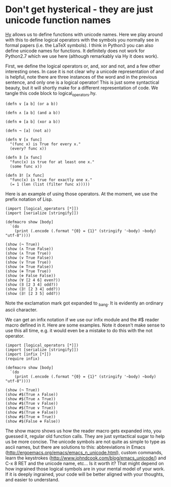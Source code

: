 * Don't get hysterical - they are just unicode function names
  :PROPERTIES:
  :categories: hylang
  :date:     2016/04/23 12:57:58
  :updated:  2016/04/23 12:57:58
  :END:

[[http://hylang.org][Hy]] allows us to define functions with unicode names. Here we play around with this to define logical operators with the symbols you normally see in formal papers (i.e. the LaTeX symbols). I think in Python3 you can also define unicode names for functions. It definitely does not work for Python2.7 which we use here (although remarkably via Hy it does work).

First, we define the logical operators or, and, xor and not, and a few other interesting ones. In case it is not clear why a unicode representation of and is helpful, note there are three instances of the word and in the previous sentence, and only one is a logical operator!  This is just some syntactical beauty, but it will shortly make for a different representation of code. We tangle this code block to logical_operators.hy.

#+BEGIN_SRC hy :tangle logical_operators.hy
(defn ∨ [a b] (or a b))

(defn ∧ [a b] (and a b))

(defn ⊕ [a b] (xor a b))

(defn ¬ [a] (not a))

(defn ∀ [x func]
  "(func x) is True for every x."
  (every? func x))

(defn ∃ [x func]
  "func(x) is true for at least one x."
  (some func x))

(defn ∃! [x func]
  "func(x) is true for exactly one x."
  (= 1 (len (list (filter func x)))))
#+END_SRC

#+RESULTS:

Here is an example of using those operators. At the moment, we use the prefix notation of Lisp.
#+BEGIN_SRC hy
(import [logical_operators [*]])
(import [serialize [stringify]])

(defmacro show [body]
  `(do
    (print (.encode (.format "{0} = {1}" (stringify '~body) ~body) "utf-8"))))

(show (¬ True))
(show (∧ True False))
(show (∧ True True))
(show (∨ True False))
(show (∨ True True))
(show (⊕ True False))
(show (⊕ True True))
(show (⊕ False False))
(show (∀ [2 4 6] even?))
(show (∃ [2 3 4] odd?))
(show (∃! [2 3 4] odd?))
(show (∃! [2 3 5] odd?))
#+END_SRC
#+RESULTS:
#+begin_example
(¬ True) = False
(∧ True False) = False
(∧ True True) = True
(∨ True False) = True
(∨ True True) = True
(⊕ True False) = True
(⊕ True True) = False
(⊕ False False) = False
(∀ [2 4 6] is_even) = True
(∃ [2 3 4] is_odd) = True
(∃_bang [2 3 4] is_odd) = True
(∃_bang [2 3 5] is_odd) = False
#+end_example

Note the exclamation mark got expanded to _bang. It is evidently an ordinary ascii character.

We can get an infix notation if we use our infix module and the #$ reader macro defined in it. Here are some examples. Note it doesn't make sense to use this all time, e.g. it would even be a mistake to do this with the not operator.

#+BEGIN_SRC hy
(import [logical_operators [*]])
(import [serialize [stringify]])
(import [infix [*]])
(require infix)

(defmacro show [body]
  `(do
    (print (.encode (.format "{0} = {1}" (stringify '~body) ~body) "utf-8"))))

(show (¬ True))
(show #$(True ∧ False))
(show #$(True ∧ True))
(show #$(True ∨ False))
(show #$(True ∨ True))
(show #$(True ⊕ False))
(show #$(True ⊕ True))
(show #$(False ⊕ False))
#+END_SRC
#+RESULTS:
: (¬ True) = False
: (dispatch_reader_macro "$" (True ∧ False)) = False
: (dispatch_reader_macro "$" (True ∧ True)) = True
: (dispatch_reader_macro "$" (True ∨ False)) = True
: (dispatch_reader_macro "$" (True ∨ True)) = True
: (dispatch_reader_macro "$" (True ⊕ False)) = True
: (dispatch_reader_macro "$" (True ⊕ True)) = False
: (dispatch_reader_macro "$" (False ⊕ False)) = False

The show macro shows us how the reader macro gets expanded into, you guessed it, regular old function calls. They are just syntactical sugar to help us be more concise. The unicode symbols are not quite as simple to type as ascii names, but there are solutions to this: abbreviations in Emacs (http://ergoemacs.org/emacs/emacs_n_unicode.html), custom commands, learn the keystrokes (http://www.johndcook.com/blog/emacs_unicode/) and C-x 8 RET and the unicode name, etc... Is it worth it? That might depend on how ingrained those logical symbols are in your mental model of your work. If it is deeply ingrained, your code will be better aligned with your thoughts, and easier to understand.

